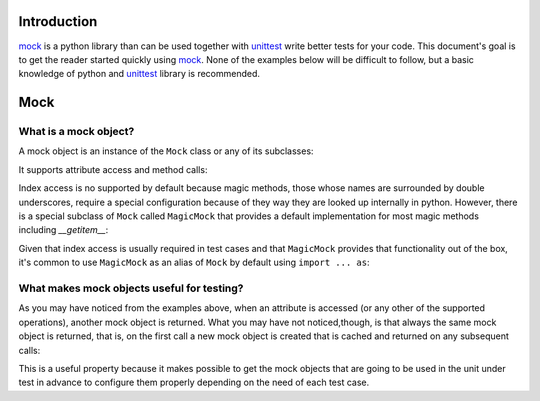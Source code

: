 Introduction
============

mock_ is a python library than can be used together with unittest_ write better
tests for your code. This document's goal is to get the reader started quickly
using mock_. None of the examples below will be difficult to follow, but a
basic knowledge of python and unittest_ library is recommended.


Mock
====


What is a mock object?
----------------------

A mock object is an instance of the ``Mock`` class or any of its subclasses:

.. doctest::

  >>> from mock import Mock
  >>> my_mock = Mock()

It supports attribute access and method calls:

.. doctest::

  >>> my_mock.attribute
  <Mock name='mock.attribute' id='...'>
  >>> my_mock.method()
  <Mock name='mock.method()' id='...'>

Index access is no supported by default because magic methods, those whose
names are surrounded by double underscores, require a special configuration
because of they way they are looked up internally in python. However, there is
a special subclass of ``Mock`` called ``MagicMock`` that provides a default
implementation for most magic methods including `__getitem__`:

.. doctest::

  >>> from mock import MagicMock
  >>> my_mock = MagicMock()
  >>> my_mock['index']
  <MagicMock name='mock.__getitem__()' id='...'>

Given that index access is usually required in test cases and that
``MagicMock`` provides that functionality out of the box, it's common to use
``MagicMock`` as an alias of ``Mock`` by default using ``import ... as``:

.. doctest::

  >>> from mock import MagicMock as Mock
  >>> my_mock.attribute
  <MagicMock name='mock.attribute' id='...'>
  >>> my_mock.method()
  <MagicMock name='mock.method()' id='...'>
  >>> my_mock['index']
  <MagicMock name='mock.__getitem__()' id='...'>


What makes mock objects useful for testing?
-------------------------------------------

As you may have noticed from the examples above, when an attribute is accessed
(or any other of the supported operations), another mock object is returned.
What you may have not noticed,though, is that always the same mock object is
returned, that is, on the first call a new mock object is created that is
cached and returned on any subsequent calls:

.. doctest::

  >> mock_attribute_1 = my_mock.attribute
  >> mock_attribute_2 = my_mock.attribute
  >> mock_attribute_1 is mock_attribute_2

This is a useful property because it makes possible to get the mock objects
that are going to be used in the unit under test in advance to configure them
properly depending on the need of each test case.


.. _mock: http://mock.readthedocs.org/en/latest/mock.html
.. _unittest: https://docs.python.org/2/library/unittest.html
